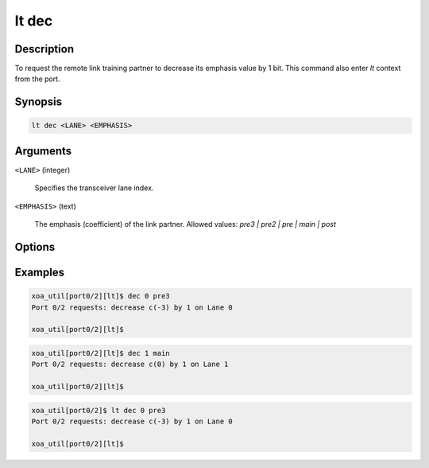 lt dec
======

Description
-----------

To request the remote link training partner to decrease its emphasis value by 1 bit.
This command also enter `lt` context from the port.


Synopsis
--------

.. code-block:: console
    
    lt dec <LANE> <EMPHASIS>


Arguments
---------

``<LANE>`` (integer)

    Specifies the transceiver lane index.


``<EMPHASIS>`` (text)
    
    The emphasis (coefficient) of the link partner.
    Allowed values: `pre3 | pre2 | pre | main | post`


Options
-------



Examples
--------

.. code-block:: console

    xoa_util[port0/2][lt]$ dec 0 pre3
    Port 0/2 requests: decrease c(-3) by 1 on Lane 0

    xoa_util[port0/2][lt]$

.. code-block:: console

    xoa_util[port0/2][lt]$ dec 1 main
    Port 0/2 requests: decrease c(0) by 1 on Lane 1

    xoa_util[port0/2][lt]$

.. code-block:: console

    xoa_util[port0/2]$ lt dec 0 pre3
    Port 0/2 requests: decrease c(-3) by 1 on Lane 0

    xoa_util[port0/2][lt]$



